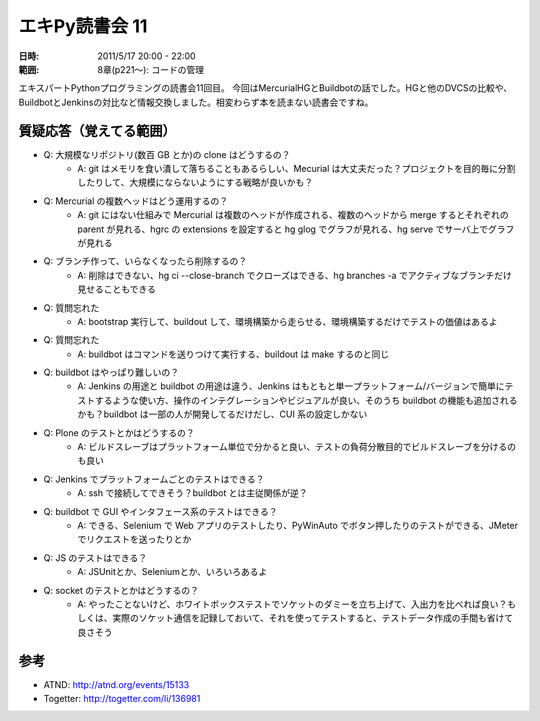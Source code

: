 ===================
エキPy読書会 11
===================

:日時: 2011/5/17 20:00 - 22:00
:範囲: 8章(p221～): コードの管理

エキスパートPythonプログラミングの読書会11回目。
今回はMercurialHGとBuildbotの話でした。HGと他のDVCSの比較や、BuildbotとJenkinsの対比など情報交換しました。相変わらず本を読まない読書会ですね。


質疑応答（覚えてる範囲）
========================

* Q: 大規模なリポジトリ(数百 GB とか)の clone はどうするの？
    * A: git はメモリを食い潰して落ちることもあるらしい、Mecurial は大丈夫だった？プロジェクトを目的毎に分割したりして、大規模にならないようにする戦略が良いかも？

* Q: Mercurial の複数ヘッドはどう運用するの？
    * A: git にはない仕組みで Mercurial は複数のヘッドが作成される、複数のヘッドから merge するとそれぞれの parent が見れる、hgrc の extensions を設定すると hg glog でグラフが見れる、hg serve でサーバ上でグラフが見れる

* Q: ブランチ作って、いらなくなったら削除するの？
    * A: 削除はできない、hg ci --close-branch でクローズはできる、hg branches -a でアクティブなブランチだけ見せることもできる

* Q: 質問忘れた
    * A: bootstrap 実行して、buildout して、環境構築から走らせる、環境構築するだけでテストの価値はあるよ

* Q: 質問忘れた
    * A: buildbot はコマンドを送りつけて実行する、buildout は make するのと同じ

* Q: buildbot はやっぱり難しいの？
    * A: Jenkins の用途と buildbot の用途は違う、Jenkins はもともと単一プラットフォーム/バージョンで簡単にテストするような使い方、操作のインテグレーションやビジュアルが良い、そのうち buildbot の機能も追加されるかも？buildbot は一部の人が開発してるだけだし、CUI 系の設定しかない

* Q: Plone のテストとかはどうするの？
    * A: ビルドスレーブはプラットフォーム単位で分かると良い、テストの負荷分散目的でビルドスレーブを分けるのも良い

* Q: Jenkins でプラットフォームごとのテストはできる？
    * A: ssh で接続してできそう？buildbot とは主従関係が逆？

* Q: buildbot で GUI やインタフェース系のテストはできる？
    * A: できる、Selenium で Web アプリのテストしたり、PyWinAuto でボタン押したりのテストができる、JMeter でリクエストを送ったりとか

* Q: JS のテストはできる？
    * A: JSUnitとか、Seleniumとか、いろいろあるよ

* Q: socket のテストとかはどうするの？
    * A: やったことないけど、ホワイトボックステストでソケットのダミーを立ち上げて、入出力を比べれば良い？もしくは、実際のソケット通信を記録しておいて、それを使ってテストすると、テストデータ作成の手間も省けて良さそう

参考
======

* ATND: http://atnd.org/events/15133
* Togetter: http://togetter.com/li/136981

